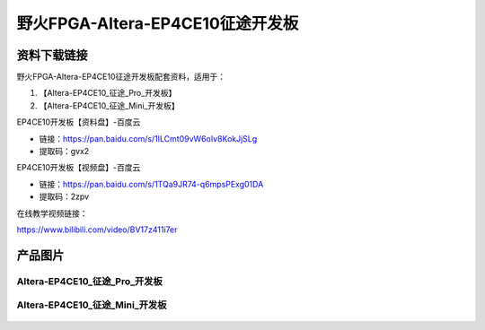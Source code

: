 
野火FPGA-Altera-EP4CE10征途开发板
=====================

资料下载链接
------------

野火FPGA-Altera-EP4CE10征途开发板配套资料，适用于：

1. 【Altera-EP4CE10_征途_Pro_开发板】
#. 【Altera-EP4CE10_征途_Mini_开发板】


EP4CE10开发板【资料盘】-百度云

-  链接：https://pan.baidu.com/s/1ILCmt09vW6oIv8KokJjSLg
-  提取码：gvx2


EP4CE10开发板【视频盘】-百度云

-  链接：https://pan.baidu.com/s/1TQa9JR74-q6mpsPExg01DA
-  提取码：2zpv

在线教学视频链接：

https://www.bilibili.com/video/BV17z411i7er


产品图片
--------

Altera-EP4CE10_征途_Pro_开发板
~~~~~~~~~~~~~~~~~~~~~~~~~~~~

.. figure:: media/ep4ce10/ebf_altera_pro.jpg
   :alt: Altera-EP4CE10_征途_Pro_开发板


Altera-EP4CE10_征途_Mini_开发板
~~~~~~~~~~~~~~~~~~~~~~~~~

.. figure:: media/ep4ce10/ebf_altera_mini.jpg
   :alt: Altera-EP4CE10_征途_Mini_开发板


